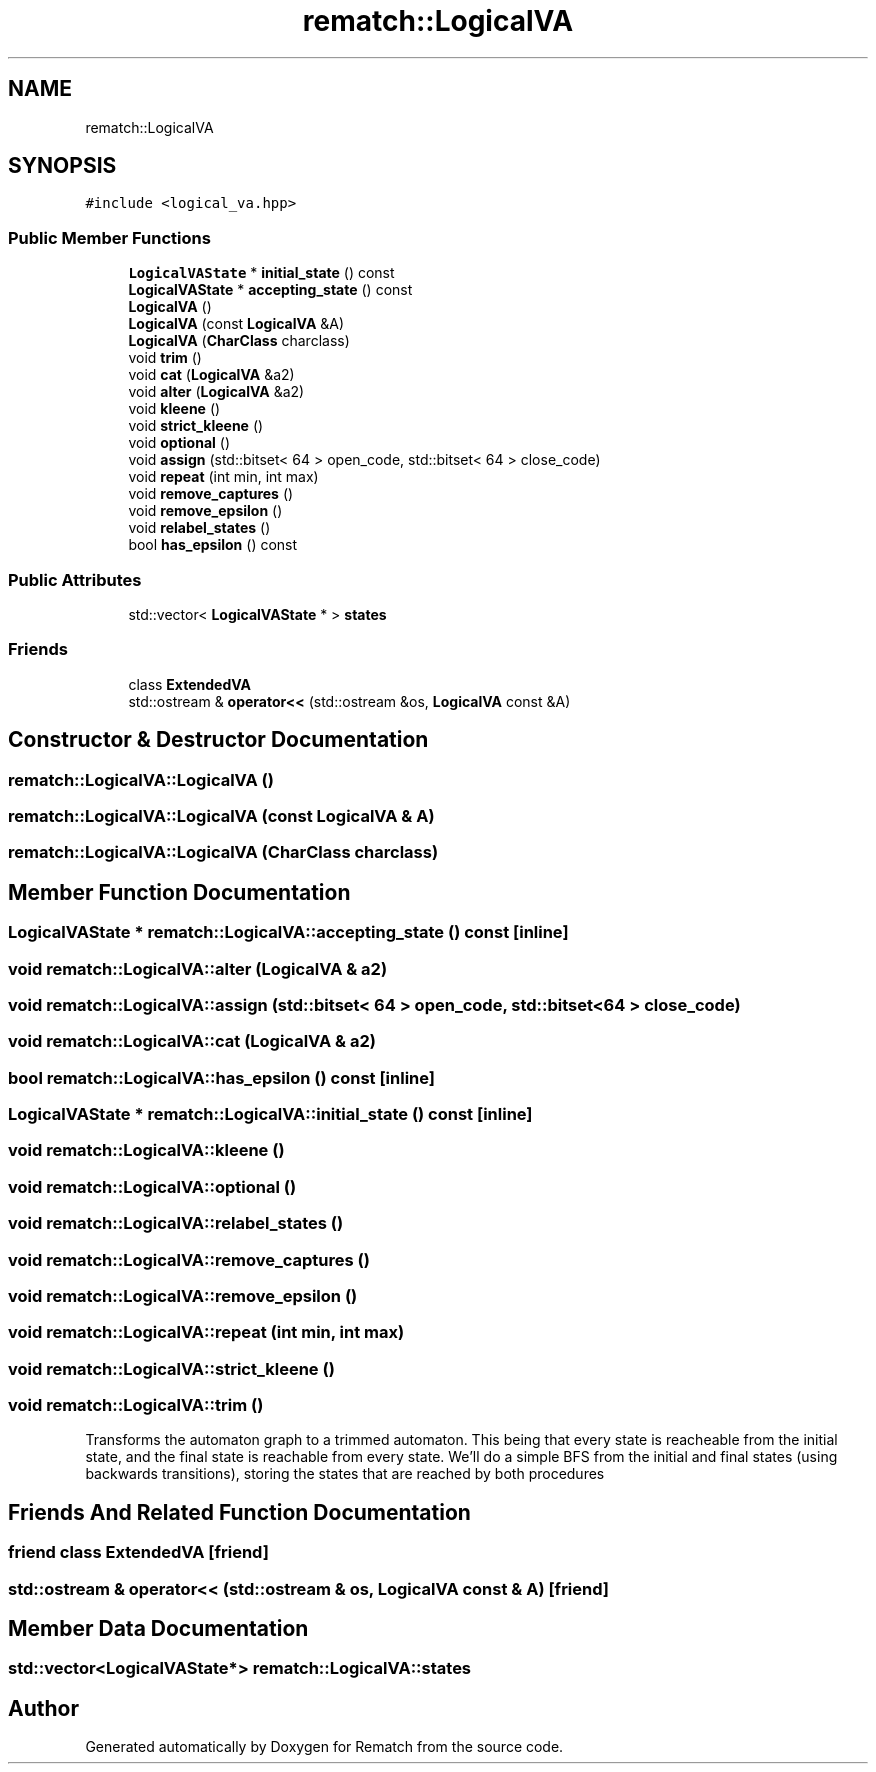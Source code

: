 .TH "rematch::LogicalVA" 3 "Mon Jan 30 2023" "Version 1" "Rematch" \" -*- nroff -*-
.ad l
.nh
.SH NAME
rematch::LogicalVA
.SH SYNOPSIS
.br
.PP
.PP
\fC#include <logical_va\&.hpp>\fP
.SS "Public Member Functions"

.in +1c
.ti -1c
.RI "\fBLogicalVAState\fP * \fBinitial_state\fP () const"
.br
.ti -1c
.RI "\fBLogicalVAState\fP * \fBaccepting_state\fP () const"
.br
.ti -1c
.RI "\fBLogicalVA\fP ()"
.br
.ti -1c
.RI "\fBLogicalVA\fP (const \fBLogicalVA\fP &A)"
.br
.ti -1c
.RI "\fBLogicalVA\fP (\fBCharClass\fP charclass)"
.br
.ti -1c
.RI "void \fBtrim\fP ()"
.br
.ti -1c
.RI "void \fBcat\fP (\fBLogicalVA\fP &a2)"
.br
.ti -1c
.RI "void \fBalter\fP (\fBLogicalVA\fP &a2)"
.br
.ti -1c
.RI "void \fBkleene\fP ()"
.br
.ti -1c
.RI "void \fBstrict_kleene\fP ()"
.br
.ti -1c
.RI "void \fBoptional\fP ()"
.br
.ti -1c
.RI "void \fBassign\fP (std::bitset< 64 > open_code, std::bitset< 64 > close_code)"
.br
.ti -1c
.RI "void \fBrepeat\fP (int min, int max)"
.br
.ti -1c
.RI "void \fBremove_captures\fP ()"
.br
.ti -1c
.RI "void \fBremove_epsilon\fP ()"
.br
.ti -1c
.RI "void \fBrelabel_states\fP ()"
.br
.ti -1c
.RI "bool \fBhas_epsilon\fP () const"
.br
.in -1c
.SS "Public Attributes"

.in +1c
.ti -1c
.RI "std::vector< \fBLogicalVAState\fP * > \fBstates\fP"
.br
.in -1c
.SS "Friends"

.in +1c
.ti -1c
.RI "class \fBExtendedVA\fP"
.br
.ti -1c
.RI "std::ostream & \fBoperator<<\fP (std::ostream &os, \fBLogicalVA\fP const &A)"
.br
.in -1c
.SH "Constructor & Destructor Documentation"
.PP 
.SS "rematch::LogicalVA::LogicalVA ()"

.SS "rematch::LogicalVA::LogicalVA (const \fBLogicalVA\fP & A)"

.SS "rematch::LogicalVA::LogicalVA (\fBCharClass\fP charclass)"

.SH "Member Function Documentation"
.PP 
.SS "\fBLogicalVAState\fP * rematch::LogicalVA::accepting_state () const\fC [inline]\fP"

.SS "void rematch::LogicalVA::alter (\fBLogicalVA\fP & a2)"

.SS "void rematch::LogicalVA::assign (std::bitset< 64 > open_code, std::bitset< 64 > close_code)"

.SS "void rematch::LogicalVA::cat (\fBLogicalVA\fP & a2)"

.SS "bool rematch::LogicalVA::has_epsilon () const\fC [inline]\fP"

.SS "\fBLogicalVAState\fP * rematch::LogicalVA::initial_state () const\fC [inline]\fP"

.SS "void rematch::LogicalVA::kleene ()"

.SS "void rematch::LogicalVA::optional ()"

.SS "void rematch::LogicalVA::relabel_states ()"

.SS "void rematch::LogicalVA::remove_captures ()"

.SS "void rematch::LogicalVA::remove_epsilon ()"

.SS "void rematch::LogicalVA::repeat (int min, int max)"

.SS "void rematch::LogicalVA::strict_kleene ()"

.SS "void rematch::LogicalVA::trim ()"
Transforms the automaton graph to a trimmed automaton\&. This being that every state is reacheable from the initial state, and the final state is reachable from every state\&. We'll do a simple BFS from the initial and final states (using backwards transitions), storing the states that are reached by both procedures
.SH "Friends And Related Function Documentation"
.PP 
.SS "friend class ExtendedVA\fC [friend]\fP"

.SS "std::ostream & operator<< (std::ostream & os, \fBLogicalVA\fP const & A)\fC [friend]\fP"

.SH "Member Data Documentation"
.PP 
.SS "std::vector<\fBLogicalVAState\fP*> rematch::LogicalVA::states"


.SH "Author"
.PP 
Generated automatically by Doxygen for Rematch from the source code\&.
